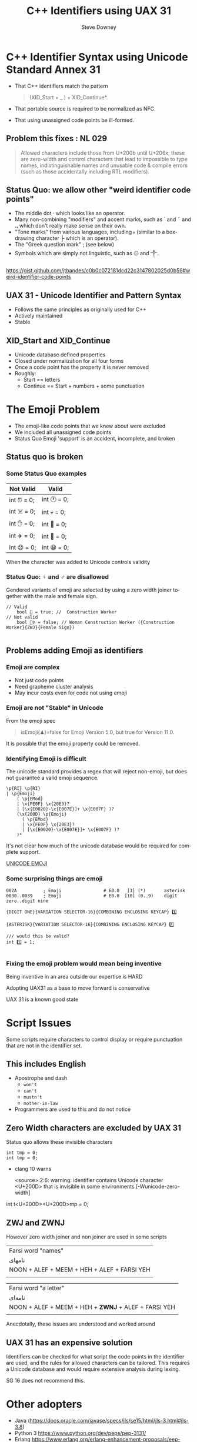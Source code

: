 #+options: ':nil *:t -:t ::t <:t H:3 \n:nil ^:nil arch:headline author:t
#+options: broken-links:nil c:nil creator:nil d:(not "LOGBOOK") date:t e:t
#+options: email:nil f:t inline:t num:t p:nil pri:nil prop:nil stat:t tags:t
#+options: tasks:t tex:t timestamp:t title:t toc:nil todo:t |:t
#+title: C++ Identifiers using UAX 31
#+author: Steve Downey
#+email: sdowney@sdowney.org
#+language: en
#+select_tags: export
#+exclude_tags: noexport
#+options: html-link-use-abs-url:nil html-postamble:auto html-preamble:t
#+options: html-scripts:t html-style:t html5-fancy:nil tex:t

#+STARTUP: showall
#+OPTIONS: reveal_center:nil reveal_progress:t reveal_history:nil reveal_control:t
#+OPTIONS: reveal_rolling_links:t reveal_keyboard:t reveal_overview:t num:nil
#+OPTIONS: reveal_width:1400 reveal_height:1000
#+OPTIONS: toc:1

#+REVEAL_MIN_SCALE: 0.5
#+REVEAL_MARGIN: 0.1
#+REVEAL_MAX_SCALE: 2.5
#+REVEAL_TRANS: cube
#+REVEAL_THEME: moon
#+REVEAL_HLEVEL: 2
#+REVEAL_ROOT: ./reveal.js

#+REVEAL_MATHJAX_URL: https://cdn.mathjax.org/mathjax/latest/MathJax.js?config=TeX-AMS-MML_HTMLorMML
#+REVEAL_HIGHLIGHT_CSS: %r/lib/css/zenburn.css
#+REVEAL_PLUGINS: (markdown notes)

#+options: H:3
#+latex_class: beamer
#+columns: %45ITEM %10BEAMER_env(Env) %10BEAMER_act(Act) %4BEAMER_col(Col) %8BEAMER_opt(Opt)
#+beamer_theme: default
#+beamer_color_theme:
#+beamer_font_theme:
#+beamer_inner_theme:
#+beamer_outer_theme:
#+beamer_header:


* C++ Identifier Syntax using Unicode Standard Annex 31
- That C++ identifiers match the pattern
  #+begin_quote
  (XID_Start + _ ) + XID_Continue*.
  #+end_quote
- That portable source is required to be normalized as NFC.
- That using unassigned code points be ill-formed.

** Problem this fixes : NL 029

#+begin_quote
Allowed characters include those from U+200b until U+206x; these are zero-width and control characters that lead to impossible to type names, indistinguishable names and unusable code & compile errors (such as those accidentally including RTL modifiers).
#+end_quote

** Status Quo: we allow other "weird identifier code points"
- The middle dot · which looks like an operator.
- Many non-combining "modifiers" and accent marks, such as ´ and ¨ and ꓻ which don't really make sense on their own.
- "Tone marks" from various languages, including ˫ (similar to a box-drawing character ├ which is an operator).
- The "Greek question mark" ; (see below)
- Symbols which are simply not linguistic, such as ۞ and ༒.

https://gist.github.com/jtbandes/c0b0c072181dcd22c3147802025d0b59#weird-identifier-code-points

** UAX 31 - Unicode Identifier and Pattern Syntax
- Follows the same principles as originally used for C++
- Actively maintained
- Stable

** XID_Start and XID_Continue
   - Unicode database defined properties
   - Closed under normalization for all four forms
   - Once a code point has the property it is never removed
   - Roughly:
     - Start == letters
     - Continue == Start + numbers + some punctuation

* The Emoji Problem
  - The emoji-like code points that we knew about were excluded
  - We included all unassigned code points
  - Status Quo Emoji 'support' is an accident, incomplete, and broken

** Status quo is broken
*** Some Status Quo examples
| Not Valid   | Valid       |
|-------------+-------------|
| int ⏰ = 0; | int 🕐 = 0; |
| int ☠️ = 0;  | int 💀 = 0; |
| int ✋️ = 0; | int 👊 = 0; |
| int ✈️ = 0;  | int 🚀 = 0; |
| int ☹️ = 0;  | int 😀 = 0; |


When the character was added to Unicode controls validity

*** Status Quo: ♀ and ♂ are disallowed
Gendered variants of emoji are selected by using a zero width joiner together
with the male and female sign.

#+begin_src C++
// Valid
    bool 👷 = true; //  Construction Worker
// Not valid
    bool 👷‍♀ = false; // Woman Construction Worker ({Construction Worker}{ZWJ}{Female Sign})

#+end_src
** Problems adding Emoji as identifiers

*** Emoji are complex
    - Not just code points
    - Need grapheme cluster analysis
    - May incur costs even for code not using emoji

*** Emoji are not "Stable" in Unicode
   From the emoji spec
   #+begin_quote
   isEmoji(♟)=false for Emoji Version 5.0, but true for Version 11.0.
   #+end_quote
   It is possible that the emoji property could be removed.

*** Identifying Emoji is difficult
    The unicode standard provides a regex that will reject non-emoji, but does not guarantee a valid emoji sequence.
    #+begin_example
    \p{RI} \p{RI}
    | \p{Emoji}
        ( \p{EMod}
        | \x{FE0F} \x{20E3}?
        | [\x{E0020}-\x{E007E}]+ \x{E007F} )?
        (\x{200D} \p{Emoji}
          ( \p{EMod}
          | \x{FE0F} \x{20E3}?
          | [\x{E0020}-\x{E007E}]+ \x{E007F} )?
        )*
#+end_example

    It's not clear how much of the unicode database would be required for complete support.


    [[https://unicode.org/reports/tr51/][UNICODE EMOJI]]

*** Some surprising things are emoji
   #+begin_example
002A          ; Emoji                # E0.0   [1] (*️)       asterisk
0030..0039    ; Emoji                # E0.0  [10] (0️..9️)    digit zero..digit nine
   #+end_example

   #+begin_example
   {DIGIT ONE}{VARIATION SELECTOR-16}{COMBINING ENCLOSING KEYCAP} 1️⃣

   {ASTERISK}{VARIATION SELECTOR-16}{COMBINING ENCLOSING KEYCAP} *️⃣
   #+end_example
#+begin_src C++
/// would this be valid?
int 1️⃣ = 1;

#+end_src
*** Fixing the emoji problem would mean being inventive

   Being inventive in an area outside our expertise is HARD

   Adopting UAX31 as a base to move forward is conservative

   UAX 31 is a known good state

* Script Issues
  Some scripts require characters to control display or require punctuation that are not in the identifier set.

** This includes English
   - Apostrophe and dash
     - ~won't~
     - ~can't~
     - ~mustn't~
     - ~mother-in-law~
   - Programmers are used to this and do not notice

** Zero Width characters are excluded by UAX 31
Status quo allows these invisible characters

#+begin_src C++
int tmp = 0;
int t‍‍mp = 0;
#+end_src
 * clang 10 warns

   <source>:2:6: warning: identifier contains Unicode character <U+200D> that is invisible in some environments [-Wunicode-zero-width]


int t<U+200D><U+200D>mp = 0;

** ZWJ and ZWNJ
   However zero width joiner and non joiner are used in some scripts

   | Farsi word "names"                                                                  |
   | نامهای                                                                              |
   | NOON + ALEF + MEEM + HEH + ALEF + FARSI YEH                                         |
   | [[https://www.unicode.org/reports/tr31/images/uax31-figure-2-farsi-ex1-v1-web.jpg]] |

   | Farsi word "a letter"                                                               |
   | نامه‌ای                                                                              |
   | NOON + ALEF + MEEM + HEH + *ZWNJ* + ALEF + FARSI YEH                                |
   | [[https://www.unicode.org/reports/tr31/images/uax31-figure-2-farsi-ex2-v1-web.jpg]] |

   Anecdotally, these issues are understood and worked around

** UAX 31 has an expensive solution
   Identifiers can be checked for what script the code points in the identifier are used, and the rules for allowed characters can be tailored. This requires a Unicode database and would require extensive analysis during lexing.

   SG 16 does not recommend this.

* Other adopters
  - Java (https://docs.oracle.com/javase/specs/jls/se15/html/jls-3.html#jls-3.8)
  - Python 3 https://www.python.org/dev/peps/pep-3131/
  - Erlang https://www.erlang.org/erlang-enhancement-proposals/eep-0040.html
  - Rust https://rust-lang.github.io/rfcs/2457-non-ascii-idents.html
  - JS https://tc39.es/ecma262/
